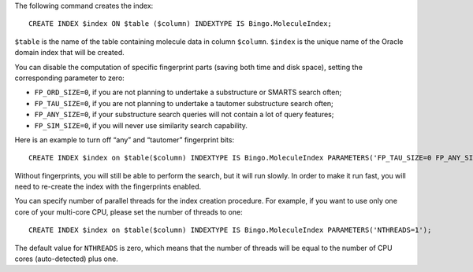 The following command creates the index:

::

    CREATE INDEX $index ON $table ($column) INDEXTYPE IS Bingo.MoleculeIndex;

``$table`` is the name of the table containing molecule data in column
``$column``. ``$index`` is the unique name of the Oracle domain index
that will be created.

You can disable the computation of specific fingerprint parts (saving
both time and disk space), setting the corresponding parameter to zero:

-  ``FP_ORD_SIZE=0``, if you are not planning to undertake a
   substructure or SMARTS search often;
-  ``FP_TAU_SIZE=0``, if you are not planning to undertake a tautomer
   substructure search often;
-  ``FP_ANY_SIZE=0``, if your substructure search queries will not
   contain a lot of query features;
-  ``FP_SIM_SIZE=0``, if you will never use similarity search
   capability.

Here is an example to turn off “any” and “tautomer” fingerprint bits:

::

    CREATE INDEX $index on $table($column) INDEXTYPE IS Bingo.MoleculeIndex PARAMETERS('FP_TAU_SIZE=0 FP_ANY_SIZE=0');

Without fingerprints, you will still be able to perform the search, but
it will run slowly. In order to make it run fast, you will need to
re-create the index with the fingerprints enabled.

You can specify number of parallel threads for the index creation
procedure. For example, if you want to use only one core of your
multi-core CPU, please set the number of threads to one:

::

    CREATE INDEX $index on $table($column) INDEXTYPE IS Bingo.MoleculeIndex PARAMETERS('NTHREADS=1');

The default value for ``NTHREADS`` is zero, which means that the number
of threads will be equal to the number of CPU cores (auto-detected) plus
one.
